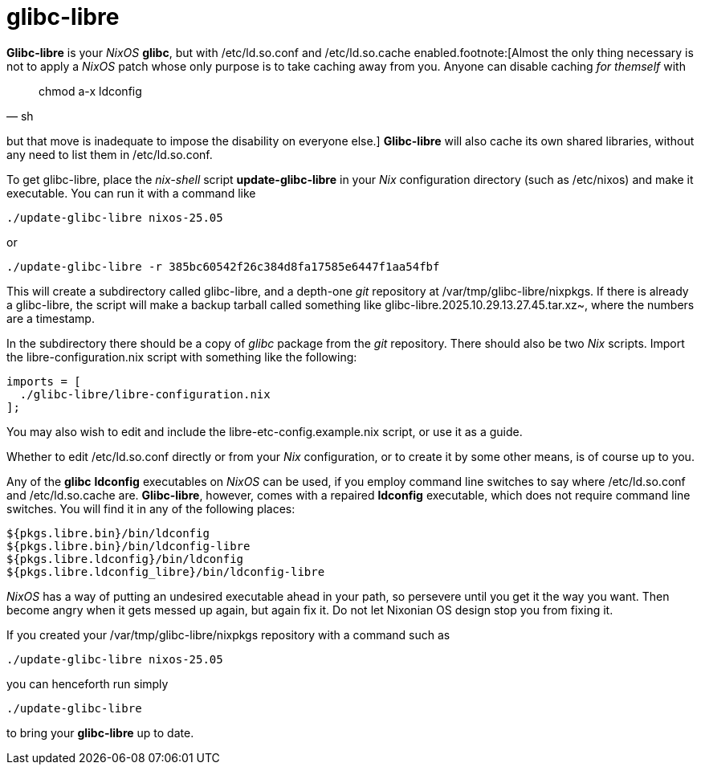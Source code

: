 = glibc-libre

*Glibc-libre* is your _NixOS_ *glibc*, but with +/etc/ld.so.conf+ and
+/etc/ld.so.cache+ enabled.footnote:[Almost the only thing necessary
is not to apply a _NixOS_ patch whose only purpose is to take caching
away from you. Anyone can disable caching _for themself_ with
[source,sh]
____
chmod a-x ldconfig
____
but that move is inadequate to impose the disability on everyone
else.] *Glibc-libre* will also cache its own shared libraries, without
any need to list them in +/etc/ld.so.conf+.


To get +glibc-libre+, place the _nix-shell_ script
*update-glibc-libre* in your _Nix_ configuration directory (such as
+/etc/nixos+) and make it executable. You can run it with a command like
[source,sh]
----
./update-glibc-libre nixos-25.05
----
or
[source,sh]
----
./update-glibc-libre -r 385bc60542f26c384d8fa17585e6447f1aa54fbf
----
This will create a subdirectory called +glibc-libre+, and a depth-one
_git_ repository at +/var/tmp/glibc-libre/nixpkgs+. If there is
already a +glibc-libre+, the script will make a backup tarball called
something like +glibc-libre.2025.10.29.13.27.45.tar.xz~+, where the
numbers are a timestamp.

In the subdirectory there should be a copy of _glibc_ package from the
_git_ repository. There should also be two _Nix_ scripts. Import the
+libre-configuration.nix+ script with something like the following:
[source,nix]
----
imports = [
  ./glibc-libre/libre-configuration.nix
];
----
You may also wish to edit and include the
+libre-etc-config.example.nix+ script, or use it as a guide.

Whether to edit +/etc/ld.so.conf+ directly or from your _Nix_
configuration, or to create it by some other means, is of course up
to you.

Any of the *glibc* *ldconfig* executables on _NixOS_ can be used, if
you employ command line switches to say where +/etc/ld.so.conf+ and
+/etc/ld.so.cache+ are. *Glibc-libre*, however, comes with a repaired
*ldconfig* executable, which does not require command line switches.
You will find it in any of the following places:
[source]
----
${pkgs.libre.bin}/bin/ldconfig
${pkgs.libre.bin}/bin/ldconfig-libre
${pkgs.libre.ldconfig}/bin/ldconfig
${pkgs.libre.ldconfig_libre}/bin/ldconfig-libre
----
_NixOS_ has a way of putting an undesired executable ahead in your
path, so persevere until you get it the way you want. Then become
angry when it gets messed up again, but again fix it. Do not let
Nixonian OS design stop you from fixing it.

If you created your +/var/tmp/glibc-libre/nixpkgs+ repository with a
command such as
[source,sh]
----
./update-glibc-libre nixos-25.05
----
you can henceforth run simply
[source,sh]
----
./update-glibc-libre
----
to bring your *glibc-libre* up to date.
